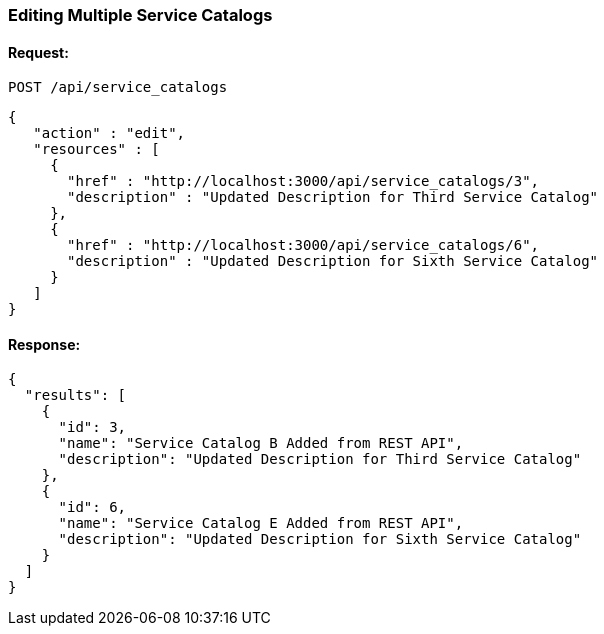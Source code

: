 
[[edit-multiple-service-catalogs]]
=== Editing Multiple Service Catalogs

==== Request:

----
POST /api/service_catalogs
----

[source,json]
----
{
   "action" : "edit",
   "resources" : [
     {
       "href" : "http://localhost:3000/api/service_catalogs/3",
       "description" : "Updated Description for Third Service Catalog"
     },
     {
       "href" : "http://localhost:3000/api/service_catalogs/6",
       "description" : "Updated Description for Sixth Service Catalog"
     }
   ]
}
----

==== Response:

[source,json]
----
{
  "results": [
    {
      "id": 3,
      "name": "Service Catalog B Added from REST API",
      "description": "Updated Description for Third Service Catalog"
    },
    {
      "id": 6,
      "name": "Service Catalog E Added from REST API",
      "description": "Updated Description for Sixth Service Catalog"
    }
  ]
}
----
